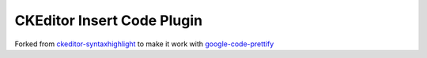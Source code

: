 CKEditor Insert Code Plugin
===========================

Forked from `ckeditor-syntaxhighlight <http://code.google.com/p/ckeditor-syntaxhighlight/>`_ to make it work with `google-code-prettify <http://code.google.com/p/google-code-prettify/>`_
